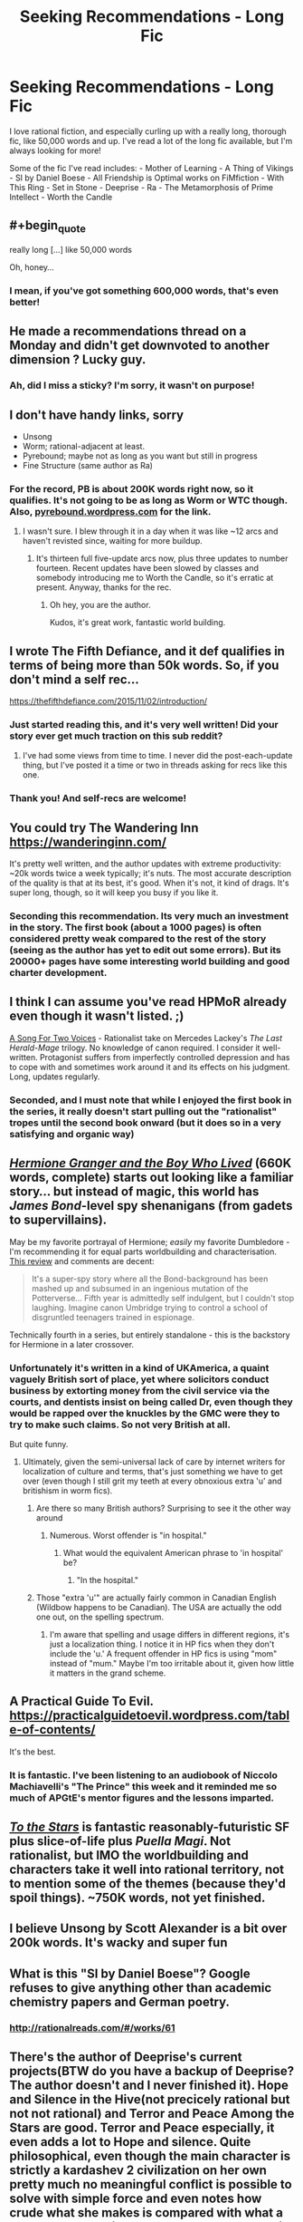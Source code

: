#+TITLE: Seeking Recommendations - Long Fic

* Seeking Recommendations - Long Fic
:PROPERTIES:
:Author: Yodra_B
:Score: 24
:DateUnix: 1589245309.0
:END:
I love rational fiction, and especially curling up with a really long, thorough fic, like 50,000 words and up. I've read a lot of the long fic available, but I'm always looking for more!

Some of the fic I've read includes: - Mother of Learning - A Thing of Vikings - SI by Daniel Boese - All Friendship is Optimal works on FiMfiction - With This Ring - Set in Stone - Deeprise - Ra - The Metamorphosis of Prime Intellect - Worth the Candle


** #+begin_quote
  really long [...] like 50,000 words
#+end_quote

Oh, honey...
:PROPERTIES:
:Author: sparr
:Score: 17
:DateUnix: 1589321709.0
:END:

*** I mean, if you've got something 600,000 words, that's even better!
:PROPERTIES:
:Author: Yodra_B
:Score: 3
:DateUnix: 1589327353.0
:END:


** He made a recommendations thread on a Monday and didn't get downvoted to another dimension ? Lucky guy.
:PROPERTIES:
:Author: fassina2
:Score: 11
:DateUnix: 1589318567.0
:END:

*** Ah, did I miss a sticky? I'm sorry, it wasn't on purpose!
:PROPERTIES:
:Author: Yodra_B
:Score: 3
:DateUnix: 1589327285.0
:END:


** I don't have handy links, sorry

- Unsong
- Worm; rational-adjacent at least.
- Pyrebound; maybe not as long as you want but still in progress
- Fine Structure (same author as Ra)
:PROPERTIES:
:Author: catapultam_habeo
:Score: 9
:DateUnix: 1589257535.0
:END:

*** For the record, PB is about 200K words right now, so it qualifies. It's not going to be as long as Worm or WTC though. Also, [[https://pyrebound.wordpress.com][pyrebound.wordpress.com]] for the link.
:PROPERTIES:
:Author: RedSheepCole
:Score: 3
:DateUnix: 1589326227.0
:END:

**** I wasn't sure. I blew through it in a day when it was like ~12 arcs and haven't revisted since, waiting for more buildup.
:PROPERTIES:
:Author: catapultam_habeo
:Score: 1
:DateUnix: 1589326349.0
:END:

***** It's thirteen full five-update arcs now, plus three updates to number fourteen. Recent updates have been slowed by classes and somebody introducing me to Worth the Candle, so it's erratic at present. Anyway, thanks for the rec.
:PROPERTIES:
:Author: RedSheepCole
:Score: 4
:DateUnix: 1589328126.0
:END:

****** Oh hey, you are the author.

Kudos, it's great work, fantastic world building.
:PROPERTIES:
:Author: catapultam_habeo
:Score: 2
:DateUnix: 1589328204.0
:END:


** I wrote The Fifth Defiance, and it def qualifies in terms of being more than 50k words. So, if you don't mind a self rec...

[[https://thefifthdefiance.com/2015/11/02/introduction/]]
:PROPERTIES:
:Author: WalterTFD
:Score: 9
:DateUnix: 1589246114.0
:END:

*** Just started reading this, and it's very well written! Did your story ever get much traction on this sub reddit?
:PROPERTIES:
:Author: TheFlameTest2
:Score: 2
:DateUnix: 1589415951.0
:END:

**** I've had some views from time to time. I never did the post-each-update thing, but I've posted it a time or two in threads asking for recs like this one.
:PROPERTIES:
:Author: WalterTFD
:Score: 1
:DateUnix: 1589433018.0
:END:


*** Thank you! And self-recs are welcome!
:PROPERTIES:
:Author: Yodra_B
:Score: 2
:DateUnix: 1589246170.0
:END:


** You could try The Wandering Inn [[https://wanderinginn.com/]]

It's pretty well written, and the author updates with extreme productivity: ~20k words twice a week typically; it's nuts. The most accurate description of the quality is that at its best, it's good. When it's not, it kind of drags. It's super long, though, so it will keep you busy if you like it.
:PROPERTIES:
:Author: cthulhusleftnipple
:Score: 7
:DateUnix: 1589263332.0
:END:

*** Seconding this recommendation. Its very much an investment in the story. The first book (about a 1000 pages) is often considered pretty weak compared to the rest of the story (seeing as the author has yet to edit out some errors). But its 20000+ pages have some interesting world building and good charter development.
:PROPERTIES:
:Author: ironistkraken
:Score: 5
:DateUnix: 1589330218.0
:END:


** I think I can assume you've read HPMoR already even though it wasn't listed. ;)

[[https://archiveofourown.org/series/936480][A Song For Two Voices]] - Rationalist take on Mercedes Lackey's /The Last Herald-Mage/ trilogy. No knowledge of canon required. I consider it well-written. Protagonist suffers from imperfectly controlled depression and has to cope with and sometimes work around it and its effects on his judgment. Long, updates regularly.
:PROPERTIES:
:Author: CronoDAS
:Score: 8
:DateUnix: 1589252385.0
:END:

*** Seconded, and I must note that while I enjoyed the first book in the series, it really doesn't start pulling out the "rationalist" tropes until the second book onward (but it does so in a very satisfying and organic way)
:PROPERTIES:
:Author: aponty
:Score: 2
:DateUnix: 1589261491.0
:END:


** [[https://www.tthfanfic.org/Story-30822/DianeCastle+Hermione+Granger+and+the+Boy+Who+Lived.htm][/Hermione Granger and the Boy Who Lived/]] (660K words, complete) starts out looking like a familiar story... but instead of magic, this world has /James Bond/-level spy shenanigans (from gadets to supervillains).

May be my favorite portrayal of Hermione; /easily/ my favorite Dumbledore - I'm recommending it for equal parts worldbuilding and characterisation. [[https://www.reddit.com/r/HPfanfiction/comments/682neu/][This review]] and comments are decent:

#+begin_quote
  It's a super-spy story where all the Bond-background has been mashed up and subsumed in an ingenious mutation of the Potterverse... Fifth year is admittedly self indulgent, but I couldn't stop laughing. Imagine canon Umbridge trying to control a school of disgruntled teenagers trained in espionage.
#+end_quote

Technically fourth in a series, but entirely standalone - this is the backstory for Hermione in a later crossover.
:PROPERTIES:
:Author: PeridexisErrant
:Score: 7
:DateUnix: 1589256058.0
:END:

*** Unfortunately it's written in a kind of UKAmerica, a quaint vaguely British sort of place, yet where solicitors conduct business by extorting money from the civil service via the courts, and dentists insist on being called Dr, even though they would be rapped over the knuckles by the GMC were they to try to make such claims. So not very British at all.

But quite funny.
:PROPERTIES:
:Author: hillsump
:Score: 10
:DateUnix: 1589269587.0
:END:

**** Ultimately, given the semi-universal lack of care by internet writers for localization of culture and terms, that's just something we have to get over (even though I still grit my teeth at every obnoxious extra 'u' and britishism in worm fics).
:PROPERTIES:
:Author: swagrabbit
:Score: 4
:DateUnix: 1589295568.0
:END:

***** Are there so many British authors? Surprising to see it the other way around
:PROPERTIES:
:Author: RMcD94
:Score: 3
:DateUnix: 1589314785.0
:END:

****** Numerous. Worst offender is "in hospital."
:PROPERTIES:
:Author: swagrabbit
:Score: 1
:DateUnix: 1589325734.0
:END:

******* What would the equivalent American phrase to 'in hospital' be?
:PROPERTIES:
:Author: waylandertheslayer
:Score: 1
:DateUnix: 1589374434.0
:END:

******** "In the hospital."
:PROPERTIES:
:Author: swagrabbit
:Score: 1
:DateUnix: 1589381406.0
:END:


***** Those "extra 'u'" are actually fairly common in Canadian English (Wildbow happens to be Canadian). The USA are actually the odd one out, on the spelling spectrum.
:PROPERTIES:
:Author: Luminous_Lead
:Score: 3
:DateUnix: 1589411353.0
:END:

****** I'm aware that spelling and usage differs in different regions, it's just a localization thing. I notice it in HP fics when they don't include the 'u.' A frequent offender in HP fics is using "mom" instead of "mum." Maybe I'm too irritable about it, given how little it matters in the grand scheme.
:PROPERTIES:
:Author: swagrabbit
:Score: 2
:DateUnix: 1589413072.0
:END:


** A Practical Guide To Evil. [[https://practicalguidetoevil.wordpress.com/table-of-contents/]]

It's the best.
:PROPERTIES:
:Author: Entrerist
:Score: 18
:DateUnix: 1589253892.0
:END:

*** It is fantastic. I've been listening to an audiobook of Niccolo Machiavelli's "The Prince" this week and it reminded me so much of APGtE's mentor figures and the lessons imparted.
:PROPERTIES:
:Author: Luminous_Lead
:Score: 3
:DateUnix: 1589411073.0
:END:


** [[https://archiveofourown.org/works/777002][/To the Stars/]] is fantastic reasonably-futuristic SF plus slice-of-life plus /Puella Magi/. Not rationalist, but IMO the worldbuilding and characters take it well into rational territory, not to mention some of the themes (because they'd spoil things). ~750K words, not yet finished.
:PROPERTIES:
:Author: PeridexisErrant
:Score: 10
:DateUnix: 1589255581.0
:END:


** I believe Unsong by Scott Alexander is a bit over 200k words. It's wacky and super fun
:PROPERTIES:
:Author: notsureiflying
:Score: 4
:DateUnix: 1589307693.0
:END:


** What is this "SI by Daniel Boese"? Google refuses to give anything other than academic chemistry papers and German poetry.
:PROPERTIES:
:Author: BoxSparrow
:Score: 5
:DateUnix: 1589327062.0
:END:

*** [[http://rationalreads.com/#/works/61]]
:PROPERTIES:
:Author: Yodra_B
:Score: 3
:DateUnix: 1589327467.0
:END:


** There's the author of Deeprise's current projects(BTW do you have a backup of Deeprise? The author doesn't and I never finished it). Hope and Silence in the Hive(not precicely rational but not not rational) and Terror and Peace Among the Stars are good. Terror and Peace especially, it even adds a lot to Hope and silence. Quite philosophical, even though the main character is strictly a kardashev 2 civilization on her own pretty much no meaningful conflict is possible to solve with simple force and even notes how crude what she makes is compared with what a proper stellar engineer would make, can be a bit hard to follow at times but definitely worth it. Touches on a lot of philosophical points found around here but rarely discussed to such a degree like transhumanism, death and free will. Another is Onwards to Providence by the same author.
:PROPERTIES:
:Author: OnlyEvonix
:Score: 3
:DateUnix: 1589305671.0
:END:

*** God the things I would do for a backup of Deeprise. Read part of it way back when but never could find the rest of it.
:PROPERTIES:
:Author: cowsruleusall
:Score: 1
:DateUnix: 1589324878.0
:END:


*** Sounds awesome, I'll check it out! And no, I'm afraid I don't have a backup, sorry.
:PROPERTIES:
:Author: Yodra_B
:Score: 1
:DateUnix: 1589305747.0
:END:

**** Any idea where to look? I've found like two pages but it's possible someone has a full backup somewhere.
:PROPERTIES:
:Author: OnlyEvonix
:Score: 2
:DateUnix: 1589307198.0
:END:

***** I'm afraid I really don't know. Let me know if you find it; I'd love to re-read it.
:PROPERTIES:
:Author: Yodra_B
:Score: 3
:DateUnix: 1589307239.0
:END:

****** [[https://web.archive.org/web/20130117075546/http://mspaforums.com/showthread.php?46308-Deep-Rise-An-Illustrated-Xenofiction-Adventure]]

Part of it got captured by the internet archive. It's a start
:PROPERTIES:
:Author: OnlyEvonix
:Score: 2
:DateUnix: 1589307682.0
:END:

******* I believe [[https://web.archive.org/web/20140801120309/http://www.mspaforums.com/showthread.php?46308-Deep-Rise-An-Illustrated-Xenofiction-Adventure/page84][this link]] goes till the end. It's from the TvTropes Mirror
:PROPERTIES:
:Author: Dainchi
:Score: 2
:DateUnix: 1589331874.0
:END:

******** Thank you so much
:PROPERTIES:
:Author: OnlyEvonix
:Score: 2
:DateUnix: 1589388232.0
:END:


******** Thank you so much
:PROPERTIES:
:Author: OnlyEvonix
:Score: 2
:DateUnix: 1589392020.0
:END:


****** Ima go ask the author, if they have some pictures saved that'd be a start.

Edit:They do, apparently they uploaded them somewhere too a few times
:PROPERTIES:
:Author: OnlyEvonix
:Score: 1
:DateUnix: 1589307367.0
:END:


** Since I see FiO on your list which means you're not allergic to ponies, I'd recommend The Maretian. The Martian / MLP crossover. Very fun, and looong. I don't see The Martian on your list either but I assume you've heard of it/read it/seen the film: if not get to it straight away because it's excellent.

I don't see Animorphs the Reckoning on the recommendations; do you only want complete stuff?

Metamorphisis of prime intellect: localroger has some other fiction, most notably his passages in the void series. Doubt it meets your length requirements, but still.

Crystal Society, Crystal Mentality and Crystal Eternity are a great trilogy. I personally love all three but many people reckon the first one is the only one that's any good.

Luminosity and Radiance are two stories written as rational versions of twilight. Stop your cringing at the thought of sparkly vampires and creepy stalker bois and mormon undertones; it's a story about transhumanism and munchkinry of cool super powers. People reckon the second book isn't as good, but IMO there's just a different viewpoint character who you don't like as much as Bella in the first book.
:PROPERTIES:
:Author: MagicWeasel
:Score: 3
:DateUnix: 1589339919.0
:END:

*** Not quite as rational, but I'd also recommend Fallout Equestria if you're actively a fan of ponies. It's quite excellent, and better than it has any right to be.
:PROPERTIES:
:Author: adad64
:Score: 5
:DateUnix: 1589518117.0
:END:


** To the Stars

[[https://www.fanfiction.net/s/7406866/1/To-the-Stars]]

The stuff is really good.
:PROPERTIES:
:Author: aethon_maegyr
:Score: 3
:DateUnix: 1589388706.0
:END:


** Hmm, you've gone through most of the strictly rational ones (Without Worm on the list) so I'll give you a few long semi-rational ones.

[[https://forum.questionablequesting.com/threads/with-this-ring-young-justice-si-thread-fourteen.8938/][With this Ring]] - Young Justice Fanfic, how to utilize a ring powered by avarice to save the world. A little meandering at points, and the side stories are a little odd for my taste but rational for a self-insert. NO Harem.

[[https://www.fanfiction.net/s/10070079/1/The-Arithmancer][The Arithmancer]] - Harry Potter, Hermione MC. Not strictly rational, but at least logical in regards to mathematical theory in regards to spellcrafting. A balanced approach, wherein raw arcane power and precise application of limited power are both valid approaches to magic. Very Long, but no instances of an idiot ball as I recall. There are errors on Hermione's part, but understandable ones.

[[https://strongfemaleprotagonist.com/issue-1/page-0/][Strong Female Protagonist]] - An original Webcomic, what happens when a child raised to be a 'super-hero' grows up and faces the reality that beating up bad guys in the streets won't fix the world. Be prepared to be left hanging as the Hiatus has been going on for years.

That's about all I can do off the top of my head for at least semi-rational that I don't see recommended here too often. I've got a collection of at least logical stories as well if you'd like those.
:PROPERTIES:
:Author: Weerdo5255
:Score: 4
:DateUnix: 1589246654.0
:END:

*** #+begin_quote
  NO Harem.
#+end_quote

Honestly it feels a bit like an anime harem guy, but rational. He has no idea that any of the girls are flirting with him. Then reality hits and they get annoyed at his obliviousness and stop being interested.
:PROPERTIES:
:Author: Ardvarkeating101
:Score: 7
:DateUnix: 1589321452.0
:END:


*** Anti-rec on With this Ring. The author has made several transphobic comments/"jokes" and those views show through several places in the story.

The pacing is also rather poor. 2/3rds of the story has Paul sweating about this specific enemy. Eventually he confronts the enemy and no-sells them with no preparation or foreshadowing.
:PROPERTIES:
:Author: Iwasahipsterbefore
:Score: 3
:DateUnix: 1589262749.0
:END:

**** With this Ring is a mess, and it certainly has a lot of less than pleasant parts but all in all, for someone starved of content, it's probably worth the read.
:PROPERTIES:
:Author: DearDeathDay
:Score: 5
:DateUnix: 1589299671.0
:END:


**** #+begin_quote
  Anti-rec on With this Ring. The author has made several transphobic comments/"jokes" and those views show through several places in the story.
#+end_quote

The part where a man turned into a woman nonconsensually and the protagonist being unsure what to call them? Or the part where he said he's a transhumanist and literally would support someone being an helicopter?

#+begin_quote
  The pacing is also rather poor. 2/3rds of the story has Paul sweating about this specific enemy. Eventually he confronts the enemy and no-sells them with no preparation or foreshadowing.
#+end_quote

Yes. Obviously if he spent 2/3 of the story building up technology magic and allies to take down one specific opponent who can't meaningfully change or prepare for him it can't go well. That's like, rational or something!
:PROPERTIES:
:Author: Ardvarkeating101
:Score: -1
:DateUnix: 1589307298.0
:END:

***** Yes lol, in your first point they're obviously still a man. The helicopter gender is a very common 'joke' people use to de-legitimize body dysphoria.

Paul himself may not experience body dysphoria, and thats okay, but he then extends that out so that no one actually experiences body dysphoria, which is the not cool part.

Psst. He put the big bad guy to sleep after sneaking onto the planet with 0 preparation or help from allies he made. He just walked up and put him to sleep with innate powers of the orange light. Against a being thats been steeped in the orange light for millennium. C'mon, that is such an obvious power fantasy I don't know how you can defend it.
:PROPERTIES:
:Author: Iwasahipsterbefore
:Score: 6
:DateUnix: 1589310801.0
:END:

****** #+begin_quote
  The helicopter gender is a very common 'joke' people use to de-legitimize body dysphoria.
#+end_quote

but... he was being serious?

#+begin_quote
  Paul himself may not experience body dysphoria, and thats okay, but he then extends that out so that no one actually experiences body dysphoria, which is the not cool part.
#+end_quote

But, he talked to the person experiencing it and went along with their choice?

#+begin_quote
  sst. He put the big bad guy to sleep after sneaking onto the planet with 0 preparation or help from allies he made. He just walked up and put him to sleep with innate powers of the orange light. Against a being thats been steeped in the orange light for millennium. C'mon, that is such an obvious power fantasy I don't know how you can defend it.
#+end_quote

Okay now you're just straight up lying. He used the phasing/invisibility tech he got from Kordtech and that villain guy, used his extreme mastery of the orange light to take control of the assimilited things afterwards, and most importantly he was brought there by Hinon who made him a device specifically to put Larfleeze into a state where he couldn't resist, with the Sword Of The Fallen as as a backup.

What more do you want?

He made a thorough plan and prepared for it over the course of a year, and it ended up working. Like a rational plan should!
:PROPERTIES:
:Author: Ardvarkeating101
:Score: 3
:DateUnix: 1589310973.0
:END:

******* Your interpretation re: the story's stance on trans issues only holds water if you disregard everything else the author has said and done outside the story ([[https://forums.sufficientvelocity.com/threads/with-this-ring-young-justice-si-thread-thirteen.49418/page-508#post-11963172][exhibit A]], [[https://forums.sufficientvelocity.com/threads/with-this-ring-young-justice-si-thread-thirteen.49418/page-520#post-11971231][exhibit b]]). This sub had a [[https://www.reddit.com/r/rational/comments/akek1j/rstff_whats_going_on_with_mr_zoat_with_this_ring/][discussion]] about the related drama about a year ago.
:PROPERTIES:
:Author: chiruochiba
:Score: 9
:DateUnix: 1589331604.0
:END:


******* #+begin_quote
  But, he talked to the person experiencing it and went along with their choice?
#+end_quote

No. The Self Insert talked to the person experiencing it, notices that he was in fact *extremely distressed* by the involuntary alteration of his body (using empathic vision, no less), and then proceeds to purposefully misgender him while making comments to the effect of 'if you were a man, you wouldn't need this bra, now would you?' and introducing him as 'Electro Lass' despite his team members protesting that such behavior is uncalled for.

Given that the Self Insert is quite literally and explicitly a insertion of the Author as a character in the story and behaves as the author imagines he would behave under those circumstances, that part of the story suggests very strongly that the author is IRL very dismissive of body dysphoria and very much a biological essentialialist. Which makes sense, given that the author literally said as much in the forum posts that he got banned over. (I mean, he also got in hot water for posting that the forum's rule saying not to misgender people was dumb and he would rather move to a different forum than stop misgendering people. But that's beside the point.)
:PROPERTIES:
:Author: grekhaus
:Score: 2
:DateUnix: 1589433434.0
:END:

******** I'm really not interested in an argument about what counts as misgendering if someone has genitalia basically visible so I'm just gonna say that Electro Lass was literally the superhero name of that person, as given by the magical device that transformed them.

Also he has a tendency to leave whenever mods interrupt, regardless of subject, so I'm not counting that.
:PROPERTIES:
:Author: Ardvarkeating101
:Score: 1
:DateUnix: 1589434601.0
:END:

********* Well. Regardless of what one thinks of the object level debate RE misgendering, reading With This Ring means signing up to read a story written by a person who will very definitely update every single day, but who will also very definitely post something that is around this level of controversially culture-war adjacent about twice a year and get banned from his current forum and move his story to a new one about once every three years. If you're on board with that combination of pros and cons, like esoteric references to DC properties and don't mind the colourful text formatting, With This Ring is a fic worth looking into. Otherwise, you might want to pass on it.
:PROPERTIES:
:Author: grekhaus
:Score: 4
:DateUnix: 1589435698.0
:END:

********** That I can agree with.

Dude literally rebelled out of heaven with some not very kind words for the angels and god last year. This kind of thing can happen a lot, just depends on if his opinions offend you in particular
:PROPERTIES:
:Author: Ardvarkeating101
:Score: 1
:DateUnix: 1589480885.0
:END:


********* Gender is about self identity, not what's in your pants. For most people the two match up. We call this being cis.

Being trans (this is an over simplification. There are multiple factors to whether an individual is trans. Someone can experience body dysphoria without being trans and vice versa. For example, I experience mild body dysphoria when people are intimidated due to my build, while in my mind I'm everyone's friend.) is when your self identity doesn't match what's in your pants.

In the WtR case, the genderswapped individual identifies as male, so they're a man. The genitalia practically being visible does nothing to change this, it only changes if the character is cis or trans.
:PROPERTIES:
:Author: Iwasahipsterbefore
:Score: 0
:DateUnix: 1589445711.0
:END:

********** That's cool but as I said I'm not particularly interested in arguing that.
:PROPERTIES:
:Author: Ardvarkeating101
:Score: 1
:DateUnix: 1589484084.0
:END:


******* This might take some unpacking.

It doesn't matter if Paul was being serious when he says that he'd support someone being a helicopter, because it's a vehicle for the author to say that identifying as a helicopter is exactly as valid as self identifying as a gender you're not born with the genitalia of. It's validating a trope used to invalidate trans people.

As to the body swap thing: the thing that stuck with me was the multiple paragraphs of "he's a she but she's a he REE"

Phasing tech: rational. It's a tech he's used for a bunch of stuff, no reason for larfleeze to magically be immune to it.

Extreme mastery of the orange light: c'mon do I need to say it. Sure he's had setbacks with it but overall he became a super master at orange light after meditating and pondering on a half thought out mishmash of philosophy.

Hinon: she only helped him because he was interesting and possibly useful, read 'extreme mastery of the orange light', so she gave him a doodad which perfectly solves his problem.

Sword: having a contingency plan is good, and most of the plots involving Constantine were actually good. No complaints here.

The story up until this point had larfleeze as an end boss with very slim chances of beating; he put constraints on what Paul could do simply by existing. Then when the author realized Paul needed to confront larfleeze soon, and had no idea how to make the victory satisfying (there's no way Paul would lose when the result of losing is sitting in orange stupor till the end of time) they just had hinon be 1. Willing to trivially solve the problem. 2. Able to trivially solve the problem

The most frustrating thing about WtR is I'm a transhumanist myself. I could wake up tomorrow in a robot, or female, or squid body and be excited at the new possibilities, that doesn't mean everyone is like me. The author is a dense jerk who makes all transhumanists look like dense jerks.
:PROPERTIES:
:Author: Iwasahipsterbefore
:Score: 1
:DateUnix: 1589313980.0
:END:


*** Why did I read SFP when I knew it wasn't finished going in. At least it has some sort of vague conclusion.
:PROPERTIES:
:Author: DearDeathDay
:Score: 1
:DateUnix: 1589299715.0
:END:

**** I still don't know where I side on the Feral issue, but man did that get dark.
:PROPERTIES:
:Author: Weerdo5255
:Score: 1
:DateUnix: 1589303008.0
:END:

***** It got dark and weird and a lot of other things very quickly.
:PROPERTIES:
:Author: DearDeathDay
:Score: 1
:DateUnix: 1589303090.0
:END:


**** The author's wife just finished She-Ra, so hopefully that will prod her to finish SFP soon.
:PROPERTIES:
:Author: Zarohk
:Score: 1
:DateUnix: 1589303077.0
:END:

***** I hope so, if it's only got one chapter left and everything I can't imagine finishing it would be so terrible.
:PROPERTIES:
:Author: DearDeathDay
:Score: 1
:DateUnix: 1589303121.0
:END:


** I've just spent basically all of quarantine reading [[https://tiraas.net/2014/08/20/book-1-prologue/][The Gods are Bastards]] which is fairly long and in my opinion very enjoyable. Though it has a slight tendency towards slowness and wordiness and has some grammatical issues.
:PROPERTIES:
:Author: In-Game_Name
:Score: 1
:DateUnix: 1589695770.0
:END:


** If you're fine with things that are less than rational, but still self consistent, I've got a bunch.

- Ar'Kendrythist is probably my favorite web serial currently. The premise is that two people from earth are isekai'd into a world with magic and a system. The world is rich and vibrant, and the magic is consistent while still giving leeway for having magical moments. The characters are really well done imo, and face actual character development throughout the series. It's at about 730k words so far.

- Zombie Knight Saga has the protagonist becoming an undead in the beginning, and the world unravels from there. Great worldbuilding and solid characters. The magic system is great and some of the resultant combat is the best I've seen in webfiction. It's at about 800k words right now I think.
:PROPERTIES:
:Author: CaramilkThief
:Score: 1
:DateUnix: 1589785752.0
:END:
